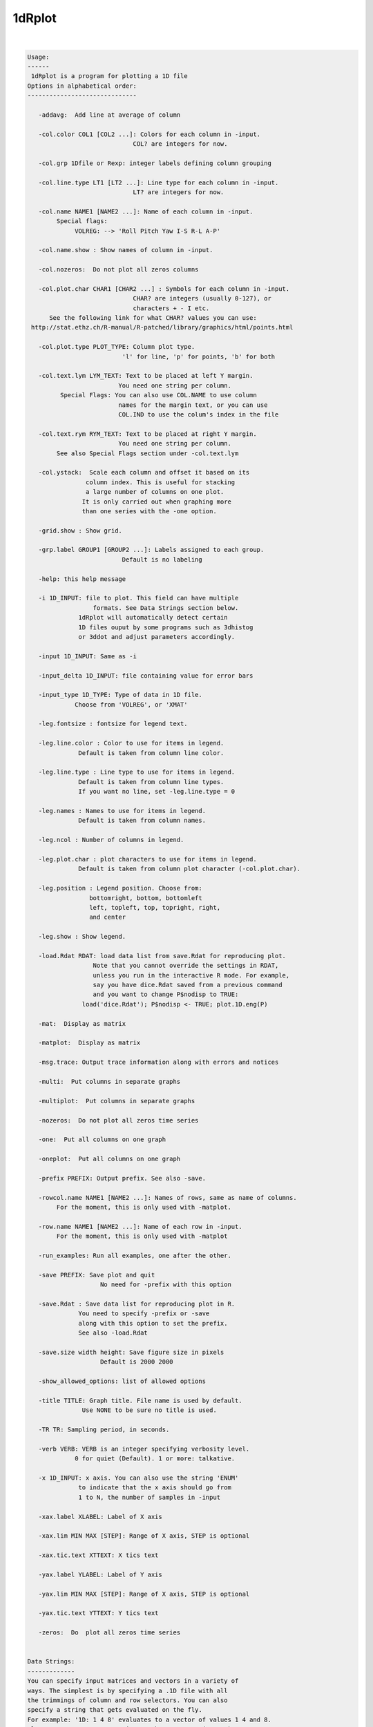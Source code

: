 *******
1dRplot
*******

.. _1dRplot:

.. contents:: 
    :depth: 4 

| 

.. code-block:: none

    
    Usage:
    ------ 
     1dRplot is a program for plotting a 1D file
    Options in alphabetical order:
    ------------------------------
    
       -addavg:  Add line at average of column
    
       -col.color COL1 [COL2 ...]: Colors for each column in -input.
                                 COL? are integers for now.
    
       -col.grp 1Dfile or Rexp: integer labels defining column grouping
    
       -col.line.type LT1 [LT2 ...]: Line type for each column in -input.
                                 LT? are integers for now.
    
       -col.name NAME1 [NAME2 ...]: Name of each column in -input. 
            Special flags:
                 VOLREG: --> 'Roll Pitch Yaw I-S R-L A-P'
    
       -col.name.show : Show names of column in -input.
    
       -col.nozeros:  Do not plot all zeros columns
    
       -col.plot.char CHAR1 [CHAR2 ...] : Symbols for each column in -input.
                                 CHAR? are integers (usually 0-127), or
                                 characters + - I etc.
          See the following link for what CHAR? values you can use:
     http://stat.ethz.ch/R-manual/R-patched/library/graphics/html/points.html
    
       -col.plot.type PLOT_TYPE: Column plot type. 
                              'l' for line, 'p' for points, 'b' for both
    
       -col.text.lym LYM_TEXT: Text to be placed at left Y margin.
                             You need one string per column.
             Special Flags: You can also use COL.NAME to use column
                             names for the margin text, or you can use
                             COL.IND to use the colum's index in the file
    
       -col.text.rym RYM_TEXT: Text to be placed at right Y margin.
                             You need one string per column.
            See also Special Flags section under -col.text.lym
    
       -col.ystack:  Scale each column and offset it based on its
                    column index. This is useful for stacking
                    a large number of columns on one plot.
                   It is only carried out when graphing more
                   than one series with the -one option.
    
       -grid.show : Show grid.
    
       -grp.label GROUP1 [GROUP2 ...]: Labels assigned to each group.
                              Default is no labeling
    
       -help: this help message
    
       -i 1D_INPUT: file to plot. This field can have multiple
                      formats. See Data Strings section below.
                  1dRplot will automatically detect certain
                  1D files ouput by some programs such as 3dhistog
                  or 3ddot and adjust parameters accordingly.
    
       -input 1D_INPUT: Same as -i
    
       -input_delta 1D_INPUT: file containing value for error bars
    
       -input_type 1D_TYPE: Type of data in 1D file.
                 Choose from 'VOLREG', or 'XMAT'
    
       -leg.fontsize : fontsize for legend text.
    
       -leg.line.color : Color to use for items in legend.
                  Default is taken from column line color.
    
       -leg.line.type : Line type to use for items in legend.
                  Default is taken from column line types.
                  If you want no line, set -leg.line.type = 0
    
       -leg.names : Names to use for items in legend.
                  Default is taken from column names.
    
       -leg.ncol : Number of columns in legend.
    
       -leg.plot.char : plot characters to use for items in legend.
                  Default is taken from column plot character (-col.plot.char).
    
       -leg.position : Legend position. Choose from:
                     bottomright, bottom, bottomleft
                     left, topleft, top, topright, right,
                     and center
    
       -leg.show : Show legend.
    
       -load.Rdat RDAT: load data list from save.Rdat for reproducing plot.
                      Note that you cannot override the settings in RDAT,
                      unless you run in the interactive R mode. For example,
                      say you have dice.Rdat saved from a previous command
                      and you want to change P$nodisp to TRUE:
                   load('dice.Rdat'); P$nodisp <- TRUE; plot.1D.eng(P)
    
       -mat:  Display as matrix
    
       -matplot:  Display as matrix
    
       -msg.trace: Output trace information along with errors and notices
    
       -multi:  Put columns in separate graphs
    
       -multiplot:  Put columns in separate graphs
    
       -nozeros:  Do not plot all zeros time series
    
       -one:  Put all columns on one graph
    
       -oneplot:  Put all columns on one graph
    
       -prefix PREFIX: Output prefix. See also -save. 
    
       -rowcol.name NAME1 [NAME2 ...]: Names of rows, same as name of columns.
            For the moment, this is only used with -matplot.
    
       -row.name NAME1 [NAME2 ...]: Name of each row in -input. 
            For the moment, this is only used with -matplot
    
       -run_examples: Run all examples, one after the other.
    
       -save PREFIX: Save plot and quit
                        No need for -prefix with this option
    
       -save.Rdat : Save data list for reproducing plot in R.
                  You need to specify -prefix or -save
                  along with this option to set the prefix.
                  See also -load.Rdat
    
       -save.size width height: Save figure size in pixels
                        Default is 2000 2000
    
       -show_allowed_options: list of allowed options
    
       -title TITLE: Graph title. File name is used by default.
                   Use NONE to be sure no title is used.
    
       -TR TR: Sampling period, in seconds. 
    
       -verb VERB: VERB is an integer specifying verbosity level.
                 0 for quiet (Default). 1 or more: talkative.
    
       -x 1D_INPUT: x axis. You can also use the string 'ENUM'
                  to indicate that the x axis should go from
                  1 to N, the number of samples in -input
    
       -xax.label XLABEL: Label of X axis 
    
       -xax.lim MIN MAX [STEP]: Range of X axis, STEP is optional
    
       -xax.tic.text XTTEXT: X tics text
    
       -yax.label YLABEL: Label of Y axis
    
       -yax.lim MIN MAX [STEP]: Range of X axis, STEP is optional
    
       -yax.tic.text YTTEXT: Y tics text 
    
       -zeros:  Do  plot all zeros time series
    
    
    Data Strings:
    -------------
    You can specify input matrices and vectors in a variety of
    ways. The simplest is by specifying a .1D file with all 
    the trimmings of column and row selectors. You can also
    specify a string that gets evaluated on the fly. 
    For example: '1D: 1 4 8' evaluates to a vector of values 1 4 and 8.
    Also, you can use R expressions such as: 'R: seq(0,10,3)'   
    
    
    To download demo data from AFNI's website run this command:
    -----------------------------------------------------------
    curl -o demo.X.xmat.1D afni.nimh.nih.gov/pub/dist/edu/data/samples/X.xmat.1D
    curl -o demo.motion.1D afni.nimh.nih.gov/pub/dist/edu/data/samples/motion.1D
    
    
    Example 1 --- :
    -------------------------------- 
    1dRplot -input demo.X.xmat.1D'[5..10]'
    
    
    
    Example 2 --- :
    -------------------------------- 
    1dRplot  -input demo.X.xmat.1D'[5..10]' \
             -input_type XMAT
    
    
    
    Example 3 --- :
    -------------------------------- 
    1dRplot  -input demo.motion.1D \
             -input_type VOLREG
    
    
    
    Example 4 --- :
    -------------------------------- 
    1dRplot -input 'R:plot.1D.testmat(100, 10)'
    
    
    
    Example 5 --- :
    -------------------------------- 
    1dRplot  -input 'R:plot.1D.testmat(100, 5)' \
             -one 
    
    
    
    Example 6 --- :
    -------------------------------- 
    1dRplot -input 'R:plot.1D.testmat(100, 10)' \
             -one \
             -col.ystack
    
    
    
    Example 7 --- :
    -------------------------------- 
    1dRplot -input 'R:plot.1D.testmat(100, 10)' \
             -one \
             -col.ystack \
             -col.grp '1D:1 1 1 2 2 2 3 3 3 3'  \
             -grp.label slow medium fast \
             -prefix ta.jpg \
             -yax.lim 0 18 \
             -leg.show \
             -leg.position top 
    
    
    
    Example 8 --- :
    -------------------------------- 
    1dRplot -input 'R:plot.1D.testmat(100, 10)' \
             -one \
             -col.ystack \
             -col.grp '1D:1 1 1 2 2 2 3 3 3 3'  \
             -grp.label slow medium fast \
             -prefix tb.jpg \
             -yax.lim 0 18 \
             -leg.show \
             -leg.position top \
             -nozeros \
             -addavg 
    
    
    
    Example 9 --- :
    -------------------------------- 
    1dRplot -input 'R:plot.1D.testmat(100, 10)' \
             -one \
             -col.ystack \
             -col.grp '1D:1 1 1 2 2 2 3 3 3 3'  \
             -grp.label slow medium fast \
             -prefix tb.jpg \
             -yax.lim 0 18 \
             -leg.show \
             -leg.position top \
             -nozeros \
             -addavg \
             -col.text.lym Tutti mi chiedono tutti mi vogliono \
                           Donne ragazzi vecchi fanciulle \
             -col.text.rym "R:paste('Col',seq(1,10), sep='')" 
    
    
    
    Example 10 --- :
    -------------------------------- 
    1dRplot  -input 'R:plot.1D.testmat(100, 2)' \
             -one \
             -col.plot.char 2 \
             -col.plot.type p  
    
    
    
    Example 11 --- :
    -------------------------------- 
    1dRplot  -input 'R:plot.1D.testmat(100, 2)' \
             -one \
             -col.line.type 3 \
             -col.plot.type l 
    
    
    
    Example 12 --- :
    -------------------------------- 
    1dRplot  -input 'R:plot.1D.testmat(100, 2)' \
             -one \
             -col.plot.char 2 \
             -col.line.type 3 \
             -col.plot.type b 
    
    
    
    Example 13 --- :
    -------------------------------- 
    1dRplot  -input 'R:plot.1D.testmat(100, 2)' \
             -one \
             -col.plot.char 2 5\
             -col.line.type 3 4\
             -col.plot.type b \
             -TR 2 
    
    
    
    Example 14 --- :
    -------------------------------- 
    1dRplot  -input 'R:plot.1D.testmat(100, 2)' \
             -one -col.plot.char 2 -col.line.type 3 \
             -col.plot.type b -TR 2 \
             -yax.tic.text 'numa numa numa numaei' \
             -xax.tic.text 'Alo'  'Salut' 'sunt eu' 'un haiduc'
    
    

